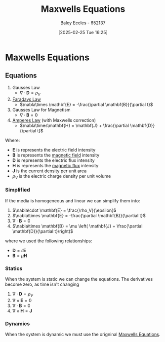 :PROPERTIES:
:ID:       6654124a-2525-4f33-bce0-8ad1c80369ee
:END:
#+title: Maxwells Equations
#+date: [2025-02-25 Tue 16:25]
#+AUTHOR: Baley Eccles - 652137
#+STARTUP: latexpreview

* Maxwells Equations
** Equations
1. Gausses Law
  - $\nabla\cdot \mathbf{D} = \rho_{V}$
2. [[id:0b3f01d9-4742-47d0-b78d-a2399a25c3c2][Faradays Law]]
  - $\nabla\times \mathbf{E} = -\frac{\partial \mathbf{B}}{\partial t}$
3. Gausses Law for Magnetism
  - $\nabla \cdot \mathbf{B} = 0$
4. [[id:5090162e-9bbe-482c-bb65-0c906392309a][Amperes Law]] (with Maxwells correction)
  - $\nabla\times\mathbf{H} = \mathbf{J} + \frac{\partial \mathbf{D}}{\partial t}$
Where:
 - $\mathbf{E}$ is represents the electric field intensity
 - $\mathbf{B}$ is represents the [[id:5d2e4040-1702-407a-9c6a-d83239e40d85][magnetic field]] intensity
 - $\mathbf{D}$ is represents the electric flux intensity
 - $\mathbf{H}$ is represents the [[id:3ab115b0-6e42-46ec-b987-bd09c10d0ec6][magnetic flux]] intensity
 - $\mathbf{J}$ is the current density per unit area
 - $\rho_{V}$ is the electric charge density per unit volume
*** Simplified
If the media is homogeneous and linear we can simplify them into:
1. $\nabla\cdot \mathbf{E} = \frac{\rho_V}{\epsilon}$
2. $\nabla\times \mathbf{E} = -\frac{\partial \mathbf{B}}{\partial t}$
3. $\nabla\cdot \mathbf{B} = 0$
4. $\nabla\times \mathbf{B} = \mu \left( \mathbf{J} + \frac{\partial \mathbf{D}}{\partial t}\right)$
where we used the following relationships:
 - $\mathbf{D} = \epsilon \mathbf{E}$
 - $\mathbf{B} = \mu \mathbf{H}$
*** Statics
When the system is static we can change the equations. The derivatives become zero, as time isn't changing
1. $\nabla\cdot \mathbf{D} = \rho_V$
2. $\nabla\times \mathbf{E} = 0$
3. $\nabla\cdot \mathbf{B} = 0$
4. $\nabla\times \mathbf{H} = \mathbf{J}$
*** Dynamics
When the system is dynamic we must use the origninal [[id:6654124a-2525-4f33-bce0-8ad1c80369ee][Maxwells Equations]].

